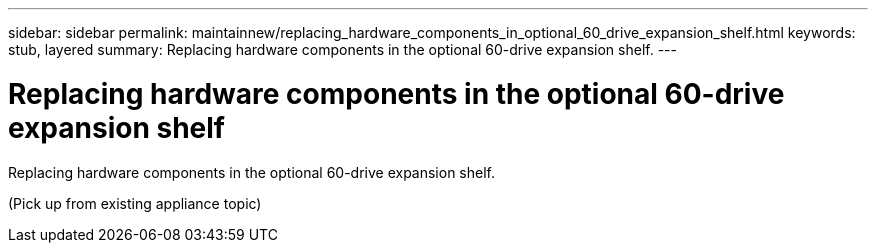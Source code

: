 ---
sidebar: sidebar
permalink: maintainnew/replacing_hardware_components_in_optional_60_drive_expansion_shelf.html
keywords: stub, layered
summary: Replacing hardware components in the optional 60-drive expansion shelf.
---

= Replacing hardware components in the optional 60-drive expansion shelf




:icons: font

:imagesdir: ../media/

[.lead]
Replacing hardware components in the optional 60-drive expansion shelf.

(Pick up from existing appliance topic)

